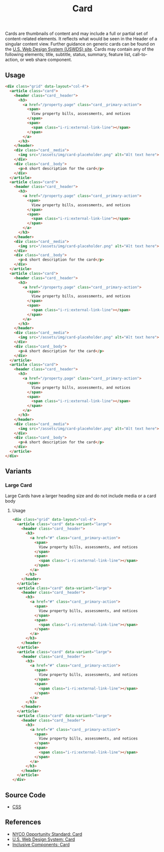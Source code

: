 #+TITLE: Card

Cards are thumbnails of content and may include a full or partial set
of content-related elements. It reflects what would be seen in the
Header of a singular content view. Further guidance on generic cards
can be found on the [[https://designsystem.digital.gov/components/card][U.S. Web Design System (USWDS) site]]. Cards may
contain any of the following elements; title, subtitle, status,
summary, feature list, call-to-action, or web share component.

** Usage

#+html: <div class="example-wrapper container">
#+RESULTS: card-example
#+html: </div>

#+name: card-example
#+begin_src html :exports both :results replace html
  <div class="grid" data-layout="col-4">
    <article class="card">
      <header class="card__header">
        <h3>
          <a href="/property.page" class="card__primary-action">
            <span>
              View property bills, assessments, and notices
            </span>
            <span>
              <span class="i-ri:external-link-line"></span>
            </span>
          </a>
        </h3>
      </header>
      <div class="card__media">
        <img src="/assets/img/card-placeholder.png" alt="Alt text here">
      </div>
      <div class="card__body">
        <p>A short description for the card</p>
      </div>
    </article>
    <article class="card">
      <header class="card__header">
        <h3>
          <a href="/property.page" class="card__primary-action">
            <span>
              View property bills, assessments, and notices
            </span>
            <span>
              <span class="i-ri:external-link-line"></span>
            </span>
          </a>
        </h3>
      </header>
      <div class="card__media">
        <img src="/assets/img/card-placeholder.png" alt="Alt text here">
      </div>
      <div class="card__body">
        <p>A short description for the card</p>
      </div>
    </article>
    <article class="card">
      <header class="card__header">
        <h3>
          <a href="/property.page" class="card__primary-action">
            <span>
              View property bills, assessments, and notices
            </span>
            <span>
              <span class="i-ri:external-link-line"></span>
            </span>
          </a>
        </h3>
      </header>
      <div class="card__media">
        <img src="/assets/img/card-placeholder.png" alt="Alt text here">
      </div>
      <div class="card__body">
        <p>A short description for the card</p>
      </div>
    </article>
    <article class="card">
      <header class="card__header">
        <h3>
          <a href="/property.page" class="card__primary-action">
            <span>
              View property bills, assessments, and notices
            </span>
            <span>
              <span class="i-ri:external-link-line"></span>
            </span>
          </a>
        </h3>
      </header>
      <div class="card__media">
        <img src="/assets/img/card-placeholder.png" alt="Alt text here">
      </div>
      <div class="card__body">
        <p>A short description for the card</p>
      </div>
    </article>
  </div>
#+end_src


** Variants

*** Large Card

Large Cards have a larger heading size and do not include media or a
card body

**** Usage

#+html: <div class="example-wrapper">
#+results: large-card-example
#+html: </div>

#+name: large-card-example
#+begin_src html :exports both :results replace html
  <div class="grid" data-layout="col-4">
    <article class="card" data-variant="large">
      <header class="card__header">
        <h3>
          <a href="#" class="card__primary-action">
            <span>
              View property bills, assessments, and notices
            </span>
            <span>
              <span class="i-ri:external-link-line"></span>
            </span>
          </a>
        </h3>
      </header>
    </article>
    <article class="card" data-variant="large">
      <header class="card__header">
        <h3>
          <a href="#" class="card__primary-action">
            <span>
              View property bills, assessments, and notices
            </span>
            <span>
              <span class="i-ri:external-link-line"></span>
            </span>
          </a>
        </h3>
      </header>
    </article>
    <article class="card" data-variant="large">
      <header class="card__header">
        <h3>
          <a href="#" class="card__primary-action">
            <span>
              View property bills, assessments, and notices
            </span>
            <span>
              <span class="i-ri:external-link-line"></span>
            </span>
          </a>
        </h3>
      </header>
    </article>
    <article class="card" data-variant="large">
      <header class="card__header">
        <h3>
          <a href="#" class="card__primary-action">
            <span>
              View property bills, assessments, and notices
            </span>
            <span>
              <span class="i-ri:external-link-line"></span>
            </span>
          </a>
        </h3>
      </header>
    </article>
  </div>
#+end_src

** Source Code

- [[file:css.org][CSS]]

** References

- [[https://nycopportunity.github.io/standard/card][NYCO Opportunity Standard: Card]]
- [[https://designsystem.digital.gov/components/card/][U.S. Web Design System: Card]]
- [[https://inclusive-components.design/cards/][Inclusive Components: Card]]
